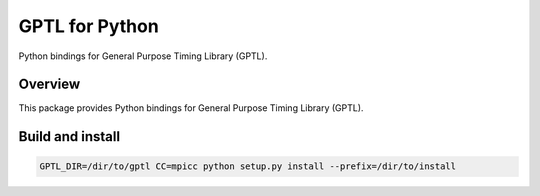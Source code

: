 ==============
GPTL for Python
==============

Python bindings for General Purpose Timing Library (GPTL).

Overview
--------

This package provides Python bindings for General Purpose Timing Library (GPTL).

Build and install
-----------------

.. code-block:: rst

  GPTL_DIR=/dir/to/gptl CC=mpicc python setup.py install --prefix=/dir/to/install

